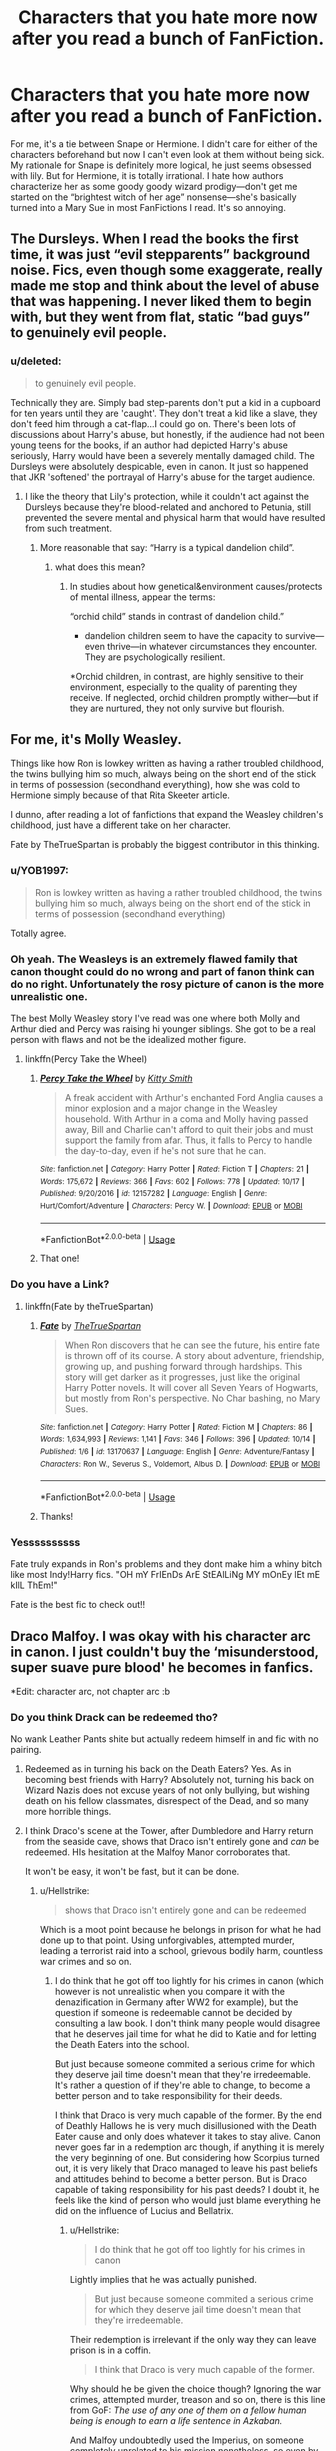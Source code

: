 #+TITLE: Characters that you hate more now after you read a bunch of FanFiction.

* Characters that you hate more now after you read a bunch of FanFiction.
:PROPERTIES:
:Author: Mynameisjonas12
:Score: 123
:DateUnix: 1572746090.0
:DateShort: 2019-Nov-03
:FlairText: Discussion
:END:
For me, it's a tie between Snape or Hermione. I didn't care for either of the characters beforehand but now I can't even look at them without being sick. My rationale for Snape is definitely more logical, he just seems obsessed with lily. But for Hermione, it is totally irrational. I hate how authors characterize her as some goody goody wizard prodigy---don't get me started on the “brightest witch of her age” nonsense---she's basically turned into a Mary Sue in most FanFictions I read. It's so annoying.


** The Dursleys. When I read the books the first time, it was just “evil stepparents” background noise. Fics, even though some exaggerate, really made me stop and think about the level of abuse that was happening. I never liked them to begin with, but they went from flat, static “bad guys” to genuinely evil people.
:PROPERTIES:
:Author: ElphabaTheGood
:Score: 165
:DateUnix: 1572751483.0
:DateShort: 2019-Nov-03
:END:

*** u/deleted:
#+begin_quote
  to genuinely evil people.
#+end_quote

Technically they are. Simply bad step-parents don't put a kid in a cupboard for ten years until they are 'caught'. They don't treat a kid like a slave, they don't feed him through a cat-flap...I could go on. There's been lots of discussions about Harry's abuse, but honestly, if the audience had not been young teens for the books, if an author had depicted Harry's abuse seriously, Harry would have been a severely mentally damaged child. The Dursleys were absolutely despicable, even in canon. It just so happened that JKR 'softened' the portrayal of Harry's abuse for the target audience.
:PROPERTIES:
:Score: 49
:DateUnix: 1572783553.0
:DateShort: 2019-Nov-03
:END:

**** I like the theory that Lily's protection, while it couldn't act against the Dursleys because they're blood-related and anchored to Petunia, still prevented the severe mental and physical harm that would have resulted from such treatment.
:PROPERTIES:
:Author: Uncommonality
:Score: 9
:DateUnix: 1572799778.0
:DateShort: 2019-Nov-03
:END:

***** More reasonable that say: “Harry is a typical dandelion child”.
:PROPERTIES:
:Author: planear-en
:Score: 6
:DateUnix: 1572806140.0
:DateShort: 2019-Nov-03
:END:

****** what does this mean?
:PROPERTIES:
:Author: Uncommonality
:Score: 3
:DateUnix: 1572979393.0
:DateShort: 2019-Nov-05
:END:

******* In studies about how genetical&environment causes/protects of mental illness, appear the terms:

“orchid child” stands in contrast of dandelion child.”

- dandelion children seem to have the capacity to survive---even thrive---in whatever circumstances they encounter. They are psychologically resilient.

*Orchid children, in contrast, are highly sensitive to their environment, especially to the quality of parenting they receive. If neglected, orchid children promptly wither---but if they are nurtured, they not only survive but flourish.
:PROPERTIES:
:Author: planear-en
:Score: 5
:DateUnix: 1572982237.0
:DateShort: 2019-Nov-05
:END:


** For me, it's Molly Weasley.

Things like how Ron is lowkey written as having a rather troubled childhood, the twins bullying him so much, always being on the short end of the stick in terms of possession (secondhand everything), how she was cold to Hermione simply because of that Rita Skeeter article.

I dunno, after reading a lot of fanfictions that expand the Weasley children's childhood, just have a different take on her character.

Fate by TheTrueSpartan is probably the biggest contributor in this thinking.
:PROPERTIES:
:Author: Freenore
:Score: 130
:DateUnix: 1572750874.0
:DateShort: 2019-Nov-03
:END:

*** u/YOB1997:
#+begin_quote
  Ron is lowkey written as having a rather troubled childhood, the twins bullying him so much, always being on the short end of the stick in terms of possession (secondhand everything)
#+end_quote

Totally agree.
:PROPERTIES:
:Author: YOB1997
:Score: 48
:DateUnix: 1572761015.0
:DateShort: 2019-Nov-03
:END:


*** Oh yeah. The Weasleys is an extremely flawed family that canon thought could do no wrong and part of fanon think can do no right. Unfortunately the rosy picture of canon is the more unrealistic one.

The best Molly Weasley story I've read was one where both Molly and Arthur died and Percy was raising hi younger siblings. She got to be a real person with flaws and not be the idealized mother figure.
:PROPERTIES:
:Score: 29
:DateUnix: 1572780963.0
:DateShort: 2019-Nov-03
:END:

**** linkffn(Percy Take the Wheel)
:PROPERTIES:
:Author: IrvingMintumble
:Score: 13
:DateUnix: 1572783546.0
:DateShort: 2019-Nov-03
:END:

***** [[https://www.fanfiction.net/s/12157282/1/][*/Percy Take the Wheel/*]] by [[https://www.fanfiction.net/u/1809362/Kitty-Smith][/Kitty Smith/]]

#+begin_quote
  A freak accident with Arthur's enchanted Ford Anglia causes a minor explosion and a major change in the Weasley household. With Arthur in a coma and Molly having passed away, Bill and Charlie can't afford to quit their jobs and must support the family from afar. Thus, it falls to Percy to handle the day-to-day, even if he's not sure that he can.
#+end_quote

^{/Site/:} ^{fanfiction.net} ^{*|*} ^{/Category/:} ^{Harry} ^{Potter} ^{*|*} ^{/Rated/:} ^{Fiction} ^{T} ^{*|*} ^{/Chapters/:} ^{21} ^{*|*} ^{/Words/:} ^{175,672} ^{*|*} ^{/Reviews/:} ^{366} ^{*|*} ^{/Favs/:} ^{602} ^{*|*} ^{/Follows/:} ^{778} ^{*|*} ^{/Updated/:} ^{10/17} ^{*|*} ^{/Published/:} ^{9/20/2016} ^{*|*} ^{/id/:} ^{12157282} ^{*|*} ^{/Language/:} ^{English} ^{*|*} ^{/Genre/:} ^{Hurt/Comfort/Adventure} ^{*|*} ^{/Characters/:} ^{Percy} ^{W.} ^{*|*} ^{/Download/:} ^{[[http://www.ff2ebook.com/old/ffn-bot/index.php?id=12157282&source=ff&filetype=epub][EPUB]]} ^{or} ^{[[http://www.ff2ebook.com/old/ffn-bot/index.php?id=12157282&source=ff&filetype=mobi][MOBI]]}

--------------

*FanfictionBot*^{2.0.0-beta} | [[https://github.com/tusing/reddit-ffn-bot/wiki/Usage][Usage]]
:PROPERTIES:
:Author: FanfictionBot
:Score: 10
:DateUnix: 1572783578.0
:DateShort: 2019-Nov-03
:END:


***** That one!
:PROPERTIES:
:Score: 4
:DateUnix: 1572786939.0
:DateShort: 2019-Nov-03
:END:


*** Do you have a Link?
:PROPERTIES:
:Author: aRandomLurker1421
:Score: 6
:DateUnix: 1572762856.0
:DateShort: 2019-Nov-03
:END:

**** linkffn(Fate by theTrueSpartan)
:PROPERTIES:
:Author: Freenore
:Score: 8
:DateUnix: 1572766029.0
:DateShort: 2019-Nov-03
:END:

***** [[https://www.fanfiction.net/s/13170637/1/][*/Fate/*]] by [[https://www.fanfiction.net/u/11323222/TheTrueSpartan][/TheTrueSpartan/]]

#+begin_quote
  When Ron discovers that he can see the future, his entire fate is thrown off of its course. A story about adventure, friendship, growing up, and pushing forward through hardships. This story will get darker as it progresses, just like the original Harry Potter novels. It will cover all Seven Years of Hogwarts, but mostly from Ron's perspective. No Char bashing, no Mary Sues.
#+end_quote

^{/Site/:} ^{fanfiction.net} ^{*|*} ^{/Category/:} ^{Harry} ^{Potter} ^{*|*} ^{/Rated/:} ^{Fiction} ^{M} ^{*|*} ^{/Chapters/:} ^{86} ^{*|*} ^{/Words/:} ^{1,634,993} ^{*|*} ^{/Reviews/:} ^{1,141} ^{*|*} ^{/Favs/:} ^{346} ^{*|*} ^{/Follows/:} ^{396} ^{*|*} ^{/Updated/:} ^{10/14} ^{*|*} ^{/Published/:} ^{1/6} ^{*|*} ^{/id/:} ^{13170637} ^{*|*} ^{/Language/:} ^{English} ^{*|*} ^{/Genre/:} ^{Adventure/Fantasy} ^{*|*} ^{/Characters/:} ^{Ron} ^{W.,} ^{Severus} ^{S.,} ^{Voldemort,} ^{Albus} ^{D.} ^{*|*} ^{/Download/:} ^{[[http://www.ff2ebook.com/old/ffn-bot/index.php?id=13170637&source=ff&filetype=epub][EPUB]]} ^{or} ^{[[http://www.ff2ebook.com/old/ffn-bot/index.php?id=13170637&source=ff&filetype=mobi][MOBI]]}

--------------

*FanfictionBot*^{2.0.0-beta} | [[https://github.com/tusing/reddit-ffn-bot/wiki/Usage][Usage]]
:PROPERTIES:
:Author: FanfictionBot
:Score: 8
:DateUnix: 1572766050.0
:DateShort: 2019-Nov-03
:END:


***** Thanks!
:PROPERTIES:
:Author: aRandomLurker1421
:Score: 3
:DateUnix: 1572766082.0
:DateShort: 2019-Nov-03
:END:


*** Yessssssssss

Fate truly expands in Ron's problems and they dont make him a whiny bitch like most Indy!Harry fics. "OH mY FrIEnDs ArE StEAlLiNg MY mOnEy lEt mE kIlL ThEm!"

Fate is the best fic to check out!!
:PROPERTIES:
:Author: LilBaby90210
:Score: 8
:DateUnix: 1572780394.0
:DateShort: 2019-Nov-03
:END:


** Draco Malfoy. I was okay with his character arc in canon. I just couldn't buy the ‘misunderstood, super suave pure blood' he becomes in fanfics.

*Edit: character arc, not chapter arc :b
:PROPERTIES:
:Author: Pakcy
:Score: 78
:DateUnix: 1572750018.0
:DateShort: 2019-Nov-03
:END:

*** Do you think Drack can be redeemed tho?

No wank Leather Pants shite but actually redeem himself in and fic with no pairing.
:PROPERTIES:
:Author: LilBaby90210
:Score: 10
:DateUnix: 1572780488.0
:DateShort: 2019-Nov-03
:END:

**** Redeemed as in turning his back on the Death Eaters? Yes. As in becoming best friends with Harry? Absolutely not, turning his back on Wizard Nazis does not excuse years of not only bullying, but wishing death on his fellow classmates, disrespect of the Dead, and so many more horrible things.
:PROPERTIES:
:Author: geek_of_nature
:Score: 33
:DateUnix: 1572784728.0
:DateShort: 2019-Nov-03
:END:


**** I think Draco's scene at the Tower, after Dumbledore and Harry return from the seaside cave, shows that Draco isn't entirely gone and /can/ be redeemed. HIs hesitation at the Malfoy Manor corroborates that.

It won't be easy, it won't be fast, but it can be done.
:PROPERTIES:
:Author: Ignisami
:Score: 20
:DateUnix: 1572783268.0
:DateShort: 2019-Nov-03
:END:

***** u/Hellstrike:
#+begin_quote
  shows that Draco isn't entirely gone and can be redeemed
#+end_quote

Which is a moot point because he belongs in prison for what he had done up to that point. Using unforgivables, attempted murder, leading a terrorist raid into a school, grievous bodily harm, countless war crimes and so on.
:PROPERTIES:
:Author: Hellstrike
:Score: 19
:DateUnix: 1572787914.0
:DateShort: 2019-Nov-03
:END:

****** I do think that he got off too lightly for his crimes in canon (which however is not unrealistic when you compare it with the denazification in Germany after WW2 for example), but the question if someone is redeemable cannot be decided by consulting a law book. I don't think many people would disagree that he deserves jail time for what he did to Katie and for letting the Death Eaters into the school.

But just because someone commited a serious crime for which they deserve jail time doesn't mean that they're irredeemable. It's rather a question of if they're able to change, to become a better person and to take responsibility for their deeds.

I think that Draco is very much capable of the former. By the end of Deathly Hallows he is very much disillusioned with the Death Eater cause and only does whatever it takes to stay alive. Canon never goes far in a redemption arc though, if anything it is merely the very beginning of one. But considering how Scorpius turned out, it is very likely that Draco managed to leave his past beliefs and attitudes behind to become a better person. But is Draco capable of taking responsibility for his past deeds? I doubt it, he feels like the kind of person who would just blame everything he did on the influence of Lucius and Bellatrix.
:PROPERTIES:
:Score: 16
:DateUnix: 1572793996.0
:DateShort: 2019-Nov-03
:END:

******* u/Hellstrike:
#+begin_quote
  I do think that he got off too lightly for his crimes in canon
#+end_quote

Lightly implies that he was actually punished.

#+begin_quote
  But just because someone commited a serious crime for which they deserve jail time doesn't mean that they're irredeemable.
#+end_quote

Their redemption is irrelevant if the only way they can leave prison is in a coffin.

#+begin_quote
  I think that Draco is very much capable of the former.
#+end_quote

Why should he be given the choice though? Ignoring the war crimes, attempted murder, treason and so on, there is this line from GoF: /The use of any one of them on a fellow human being is enough to earn a life sentence in Azkaban./

And Malfoy undoubtedly used the Imperius, on someone completely unrelated to his mission nonetheless, so even by magical standards he shouldn't get out.
:PROPERTIES:
:Author: Hellstrike
:Score: -1
:DateUnix: 1572798705.0
:DateShort: 2019-Nov-03
:END:

******** If there's anything to take away from canon it is that the justice system in magical Britain is messed up and broken.

Does the Imperius Curse warrant lifelong imprisonment? There is no equivalent to the effects of the curse in the real world, but I would argue it shouldn't. To temporarily strip someone of their free will is certainly a heinous crime and well worth a jail sentence. But is it worse than permantly maiming someone? Is it worse than rape?

If you say that someone is irredeemable because they have commited a crime that warrants a life sentence, then you have it backwards. It's the other way round, someone is sentenced to a life sentence because the society they're living in considers their crime irredeemable.

Now, if you think that Draco's crimes are irredeemable and therefore he deserves life in prison, then we'll have to agree to disagree. Then you simply have a more rigid and strict sense of morality than I have and that's ok.
:PROPERTIES:
:Score: 12
:DateUnix: 1572805782.0
:DateShort: 2019-Nov-03
:END:

********* u/Hellstrike:
#+begin_quote
  To temporarily strip someone of their free will is certainly a heinous crime and well worth a jail sentence
#+end_quote

You have to consider what he did with that curse. He forced Katie, a civilian, to carry out what is basically a suicide attack. Now I am not sure about you, but forcing civilians to kill themselves for your war crimes has to be one of the worst things you can do in a (civil) war.
:PROPERTIES:
:Author: Hellstrike
:Score: 7
:DateUnix: 1572807175.0
:DateShort: 2019-Nov-03
:END:


******** If you think there were tribunals, the Nuremberg trials show that Draco Malfoy getting off is probably an accurate result. Following orders wasn't an affirmative defense, but it was a mitigation to the sentencing, and the fact his family was threatened? Probably icing on the cake. I mean it's not [[https://en.wikipedia.org/wiki/Unit_731][like the US ignored war crimes to their own benefit before.]]

Lucius Malfoy getting off is just messed up though.
:PROPERTIES:
:Score: 5
:DateUnix: 1572810580.0
:DateShort: 2019-Nov-03
:END:


***** Because of that hesitation I hate the character even more. If he just pulled the trigger or showed some conviction for something but my goodness. He's such a spoiled little shit.

Love to hate 'm. He's like an even shittier version of Joffrey from game of thrones.
:PROPERTIES:
:Author: WoomyWobble
:Score: 5
:DateUnix: 1572788411.0
:DateShort: 2019-Nov-03
:END:


**** u/Hellstrike:
#+begin_quote
  Do you think Drack can be redeemed tho?
#+end_quote

Before his attack on Katie yes, afterwards, he belongs behind bars for life.

Think about what he did there. He mind-controlled a civilian to make another civilian walk into a school with what's basically a bomb vest to kill someone. He nearly killed Katie there. And he did so without openly distinguishing himself as a combatant but continued to hide his plots under the cover of being a student. That's a long list of war crimes, just from that one attack.

He could have made an attempt on Dumbledore directly, but he chose to attack civilians and force them into his plots.
:PROPERTIES:
:Author: Hellstrike
:Score: 16
:DateUnix: 1572787818.0
:DateShort: 2019-Nov-03
:END:


**** Um, no? Even removing the death eaters from the equation, he was a racist bigot, relied on daddy's money to pull his ass out of the fire, was spoiled beyond belief, bullied literally everyone, led the inquisitorial squad, spoke ill of the dead (I.E. Lily and James Potter), picked fights, got away with everything, and that's just off the top of my head. And including the death eaters, He joined a terrorist organization, attempted murder three times, let a bunch of death eaters into Hogwarts, almost killed two people simply by collateral damage, etc.
:PROPERTIES:
:Author: GreenGuardianssbu
:Score: 4
:DateUnix: 1572824422.0
:DateShort: 2019-Nov-04
:END:

***** And far as I know he never actually apologized for any of it.
:PROPERTIES:
:Author: GreenGuardianssbu
:Score: 2
:DateUnix: 1572824458.0
:DateShort: 2019-Nov-04
:END:


** Neville. He's basically always the author's tool to write Ron, but better. And he always gets the same arcs in fanfics. The training montage, the new wand, "growing up" and so on.
:PROPERTIES:
:Author: Hellstrike
:Score: 13
:DateUnix: 1572788726.0
:DateShort: 2019-Nov-03
:END:

*** What I wouldn't give for an elevated Neville without all that excess.
:PROPERTIES:
:Author: LothartheDestroyer
:Score: 2
:DateUnix: 1572793224.0
:DateShort: 2019-Nov-03
:END:

**** Canon does pretty much that...
:PROPERTIES:
:Author: reLincolnX
:Score: 5
:DateUnix: 1572825587.0
:DateShort: 2019-Nov-04
:END:


*** You can't have so many different arcs with Neville if you want to be Canon compliant. Harry Potter is a "coming of age" type of story so basically 90% of this fandom is about growing-up in a way.

Neville is a wimp in Canon at the beginning, then he trains and he is not a wimp anymore. I think that many people find it a little baffling that the other guy of the Prophecy is such a failure.
:PROPERTIES:
:Author: reLincolnX
:Score: 2
:DateUnix: 1572823545.0
:DateShort: 2019-Nov-04
:END:

**** Neville is a product of his environment. His parents were tortured to death in front of him, He's never good enough for his grandmother or anyone else, his uncle threw him out of a FUCKING window when he was eight, he's constantly bullied, walked all over, taken for granted, and he can't find a way to prove everyone wrong about him being a loser. His only real friend in canon pre fifth year is Hermione, and we dont see the two interact at all.
:PROPERTIES:
:Author: GreenGuardianssbu
:Score: 6
:DateUnix: 1572825241.0
:DateShort: 2019-Nov-04
:END:

***** I totally agree with you
:PROPERTIES:
:Author: reLincolnX
:Score: 2
:DateUnix: 1572826236.0
:DateShort: 2019-Nov-04
:END:


*** Give him red hair too just for the heck of it.
:PROPERTIES:
:Score: 1
:DateUnix: 1572811334.0
:DateShort: 2019-Nov-03
:END:


** Molly and Arthur. I don't hate them, but I don't like them as I used to either.
:PROPERTIES:
:Author: Percy_Jackson_AOG
:Score: 13
:DateUnix: 1572771685.0
:DateShort: 2019-Nov-03
:END:


** Molly Weasley! The fanfic would has taken a very 1-sided controlling view from the books and expanded on it so much. Hermione has no great fanfics really. Not where she is strong on her own. I still love canon Hermione! And finally, probably very unpopular, Sirius Black. There was huge hole (in my opinion) about his recovery from Azkaban, or lack of. I guess I never understood Harry's attachment. Granted it has been forever since I've read the real books.
:PROPERTIES:
:Author: Jynifer
:Score: 36
:DateUnix: 1572755137.0
:DateShort: 2019-Nov-03
:END:

*** u/Ash_Lestrange:
#+begin_quote
  I never understood Harry's attachment
#+end_quote

Godfather, best friend of his father, and he had no one else. Damn shame what JKR did to Sirius for the sake of keeping the Weasleys together. Ugh.
:PROPERTIES:
:Author: Ash_Lestrange
:Score: 63
:DateUnix: 1572759127.0
:DateShort: 2019-Nov-03
:END:

**** It's probably more the fact that he met Sirius once, and had known he wasn't a murderer for about 30 minutes, before deciding he wanted to live with him.
:PROPERTIES:
:Author: machjacob51141
:Score: 19
:DateUnix: 1572771757.0
:DateShort: 2019-Nov-03
:END:

***** I mean, that's mostly an indictment on the Dursleys (and, to a lesser extent, Dumbledore and Arabella Figg).
:PROPERTIES:
:Author: aldonius
:Score: 32
:DateUnix: 1572772916.0
:DateShort: 2019-Nov-03
:END:


***** He'd spent twelve years being neglected and emotionally abused by his aunt and uncle and assaulted by his cousin.
:PROPERTIES:
:Author: Ash_Lestrange
:Score: 28
:DateUnix: 1572772839.0
:DateShort: 2019-Nov-03
:END:

****** I am aware of that, but it still seems like an unnaturally quick decision. He'd (relatively) recently broken out of a place filled with monsters that devoid you of happiness and drive you insane, so it would still make sense for Harry to treat him with caution.
:PROPERTIES:
:Author: machjacob51141
:Score: 3
:DateUnix: 1572783170.0
:DateShort: 2019-Nov-03
:END:

******* Harry is a thirteen-year-old child being offered a way out of his abusive home life. Obviously YMMV, but I don't think it's unbelievable for him to jump at the chance.
:PROPERTIES:
:Author: DeliSoupItExplodes
:Score: 16
:DateUnix: 1572791038.0
:DateShort: 2019-Nov-03
:END:


*** u/FishOfTheStars:
#+begin_quote
  Hermione has no great fanfics really. Not where she is strong on her own.
#+end_quote

I know this has probably been recommended thousands of times on this Subreddit, but the Arithmancer by White Squirrel (and even more the sequel, Lady Archimedes) is very nicely Hermione centric without making her a Mary Sue. Their second biggest fanfic, The Accidental Animagus has Hermione and Harry on practically equal ground (and the plot moves along a bit quicker, but it's also not finished yet!).

linkffn(The Arithmancer by White Squirrel)

linkffn(The Accidental Animagus by White Squirrel)
:PROPERTIES:
:Author: FishOfTheStars
:Score: 6
:DateUnix: 1572770800.0
:DateShort: 2019-Nov-03
:END:

**** I don't know about the Arithmancer because I don't do Hermione centric, but I read/skimmed through the Accidental Animagus a few years ago until the second year I believe. That's a good 50+ chapters lol.

If memory serves correct that was full of self-righteous muggles, muggle wank, and characters holding the idiot ball for the sake of rehashing canon. There's also a Hermione who was good at flying, learning to become an Animagus and a parselmouth lmfao, and could beat Harry and other kids at dueling all the while keeping up with her studies. Harry was just a cat boy who read a little more, but still managed to be an inferior duelist to almost everyone.
:PROPERTIES:
:Author: Ash_Lestrange
:Score: 24
:DateUnix: 1572773412.0
:DateShort: 2019-Nov-03
:END:

***** Accidental Animagus is prime hermione wanking. It's why I stopped reading it is because she and harry did everything together and she was better at literally everything they did.
:PROPERTIES:
:Author: TralosKensei
:Score: 20
:DateUnix: 1572779353.0
:DateShort: 2019-Nov-03
:END:


***** I like that Hermione is smart in canon, but struggles under high pressure situations.

A good way to judge a Hermione-Centric fic is to substitute Harry for her. If you think he's Indy! Harry, stop reading.
:PROPERTIES:
:Score: 2
:DateUnix: 1572810745.0
:DateShort: 2019-Nov-03
:END:


***** u/how_to_choose_a_name:
#+begin_quote
  full of self-righteous muggles, muggle wank
#+end_quote

IIRC the only thing that the muggles in that fic are perhaps self-righteous about and where one could call it muggle wank was when it came to the Wizarding World's politics and judiciary. And let's be honest, the Wizarding World is objectively Bad in that regard. This is not "guns are way better than wands" or "haha wizards don't know any tactics" or anything like that, it's more like "So you don't have separation of powers, your ceremonial head of government is also the leader of your equivalent of the UN and for some reason headmaster of your only school and your trials basically boil down to a vote between the representatives of the established families if you even have a trial at all before stuffing the accused into a prison full of soul-sucking monsters. And you want us to send our daughter to live in that world? Are you nuts?". And I think that's a perfectly reasonable reaction for someone who is used to a modern democracy and all it entails.

#+begin_quote
  characters holding the idiot ball for the sake of rehashing canon
#+end_quote

I didn't really have that feeling at all. In fact everyone seemed quite a bit more competent than in canon. But there is a point of divergence from canon and everything before that is obviously the same, including people being idiots just like in canon.

#+begin_quote
  There's also a Hermione who was good at flying, learning to become an Animagus and a parselmouth lmfao, and could beat Harry and other kids at dueling all the while keeping up with her studies.
#+end_quote

It's kinda expected that characters turn out differently if they have a completely different childhood, don't you think? And if your sibling/best friend could turn into an animal and talk to snakes, wouldn't you try to learn it from them?
:PROPERTIES:
:Author: how_to_choose_a_name
:Score: 2
:DateUnix: 1572782083.0
:DateShort: 2019-Nov-03
:END:

****** u/Ash_Lestrange:
#+begin_quote
  It's kinda expected that characters turn out differently if they have a completely different childhood, don't you think?
#+end_quote

Yes, which is why it's an issue that Harry isn't all that different while Hermione has a steady power creep. If JKR says he's better than her at defense after having a competent teacher logic dictates he's better than her at it before then if he's actually taking time to study.

And if Harry finds himself at the Grangers when he's 5/6, he's faced 4/5 years of abuse with not a muggle saying a word. They have their own porch to sweep.
:PROPERTIES:
:Author: Ash_Lestrange
:Score: 13
:DateUnix: 1572782963.0
:DateShort: 2019-Nov-03
:END:

******* u/how_to_choose_a_name:
#+begin_quote
  Yes, which is why it's an issue that Harry isn't all that different while Hermione has a steady power creep. If JKR says he's better than her at defense after having a competent teacher logic dictates he's better than her at it before then if he's actually taking time to study.
#+end_quote

Fair point.

#+begin_quote
  And if Harry finds himself at the Grangers when he's 5/6, he's faced 4/5 years of abuse with not a muggle saying a word. They have their own porch to sweep.
#+end_quote

The muggle world not being perfect in regards to child abuse is not an excuse for the wizarding world's political system. And if we are talking about child abuse, the Wizarding World is /hardly/ any better in that regard. Apparently /nobody/ thought it problematic that Neville's uncle threw him out of a window, which he only survived because he was a wizard, of which said uncle was not convinced at that point.
:PROPERTIES:
:Author: how_to_choose_a_name
:Score: 3
:DateUnix: 1572787122.0
:DateShort: 2019-Nov-03
:END:


**** [[https://www.fanfiction.net/s/10070079/1/][*/The Arithmancer/*]] by [[https://www.fanfiction.net/u/5339762/White-Squirrel][/White Squirrel/]]

#+begin_quote
  Hermione grows up as a maths whiz instead of a bookworm and tests into Arithmancy in her first year. With the help of her friends and Professor Vector, she puts her superhuman spellcrafting skills to good use in the fight against Voldemort. Years 1-4. Sequel posted.
#+end_quote

^{/Site/:} ^{fanfiction.net} ^{*|*} ^{/Category/:} ^{Harry} ^{Potter} ^{*|*} ^{/Rated/:} ^{Fiction} ^{T} ^{*|*} ^{/Chapters/:} ^{84} ^{*|*} ^{/Words/:} ^{529,133} ^{*|*} ^{/Reviews/:} ^{4,570} ^{*|*} ^{/Favs/:} ^{5,563} ^{*|*} ^{/Follows/:} ^{3,865} ^{*|*} ^{/Updated/:} ^{8/22/2015} ^{*|*} ^{/Published/:} ^{1/31/2014} ^{*|*} ^{/Status/:} ^{Complete} ^{*|*} ^{/id/:} ^{10070079} ^{*|*} ^{/Language/:} ^{English} ^{*|*} ^{/Characters/:} ^{Harry} ^{P.,} ^{Ron} ^{W.,} ^{Hermione} ^{G.,} ^{S.} ^{Vector} ^{*|*} ^{/Download/:} ^{[[http://www.ff2ebook.com/old/ffn-bot/index.php?id=10070079&source=ff&filetype=epub][EPUB]]} ^{or} ^{[[http://www.ff2ebook.com/old/ffn-bot/index.php?id=10070079&source=ff&filetype=mobi][MOBI]]}

--------------

[[https://www.fanfiction.net/s/9863146/1/][*/The Accidental Animagus/*]] by [[https://www.fanfiction.net/u/5339762/White-Squirrel][/White Squirrel/]]

#+begin_quote
  Harry escapes the Dursleys with a unique bout of accidental magic and eventually winds up at the Grangers' house. Now, he has what he always wanted: a loving family, and he'll need their help to take on the magical world and vanquish the dark lord who has pursued him from birth. Years 1-4. Sequel posted.
#+end_quote

^{/Site/:} ^{fanfiction.net} ^{*|*} ^{/Category/:} ^{Harry} ^{Potter} ^{*|*} ^{/Rated/:} ^{Fiction} ^{T} ^{*|*} ^{/Chapters/:} ^{112} ^{*|*} ^{/Words/:} ^{697,191} ^{*|*} ^{/Reviews/:} ^{4,853} ^{*|*} ^{/Favs/:} ^{7,849} ^{*|*} ^{/Follows/:} ^{6,997} ^{*|*} ^{/Updated/:} ^{7/30/2016} ^{*|*} ^{/Published/:} ^{11/20/2013} ^{*|*} ^{/Status/:} ^{Complete} ^{*|*} ^{/id/:} ^{9863146} ^{*|*} ^{/Language/:} ^{English} ^{*|*} ^{/Characters/:} ^{Harry} ^{P.,} ^{Hermione} ^{G.} ^{*|*} ^{/Download/:} ^{[[http://www.ff2ebook.com/old/ffn-bot/index.php?id=9863146&source=ff&filetype=epub][EPUB]]} ^{or} ^{[[http://www.ff2ebook.com/old/ffn-bot/index.php?id=9863146&source=ff&filetype=mobi][MOBI]]}

--------------

*FanfictionBot*^{2.0.0-beta} | [[https://github.com/tusing/reddit-ffn-bot/wiki/Usage][Usage]]
:PROPERTIES:
:Author: FanfictionBot
:Score: 2
:DateUnix: 1572770825.0
:DateShort: 2019-Nov-03
:END:


** You should definitely avoid Starfox5's stories. They make Hermione into a next level Mary Sue every single time.
:PROPERTIES:
:Author: Crocodile_clubber
:Score: 66
:DateUnix: 1572759571.0
:DateShort: 2019-Nov-03
:END:

*** I really like their ideas. Both "Democracy" and "Divided and Entwined" are great stories with some major flaws. The biggest flaw being the characters.
:PROPERTIES:
:Score: 16
:DateUnix: 1572780698.0
:DateShort: 2019-Nov-03
:END:

**** Starfox' stories are usually good fun to read, but they never feel like Harry Potter. Someone on this sub once described them as "an action movie starring Angelina Jolie" and that's the best way to sum it up.
:PROPERTIES:
:Score: 16
:DateUnix: 1572794288.0
:DateShort: 2019-Nov-03
:END:

***** ... Yeah that sounds about right.
:PROPERTIES:
:Score: 2
:DateUnix: 1572813737.0
:DateShort: 2019-Nov-04
:END:


*** They do a good Ron and Harry though, so for that, I'll forgive them every time.
:PROPERTIES:
:Author: YOB1997
:Score: 24
:DateUnix: 1572761107.0
:DateShort: 2019-Nov-03
:END:

**** Harry just feels a bit flat in Starfox fics
:PROPERTIES:
:Author: machjacob51141
:Score: 19
:DateUnix: 1572771438.0
:DateShort: 2019-Nov-03
:END:


*** Hates for certain characters in this fandom are often based on ridiculous double standards:

- It's totally ok to powerwank Harry who beats Voldemort in a straight fight at age 15, who navigates Wizengamot politics at age 14, who collects his harem at age 13, and who inherits gazillions of Galleons at age 12. But if Hermione shows a little more competence than in canon, she's a bloody MARY SUE!!!
- It's really fun to see Hermione physically assaulting Ron with birds and fists. But if Ron complains a little bit too much, he is an ABUSER!!!
- The Hogwarts resident Hitler Youth espouses magical Nazi ideology and actually carries out terrorist activities at the school, but doesn't have the courage to torture and murder his victims personally. "Oh, he must have a heart of gold. He's just misunderstood. Hermione should totally marry this guy!" Their best friend routinely risks his life and stands by them even in direst situations, but has gotten into arguments a few times. "What a traitor! This guy is a filthy devil incarnate!!!"
- This girl has only appeared once, and only because her last name is the next to Granger alphabetically. "But of course, Ice Queen of Slytherin must be the epitome of beauty and Slytherin cunning, the perfect mate for Harry!" Several other girls are depicted as physically very attractive, stand out in certain subjects, but are somewhat emotional as teenage girls should be. They also risked their lives for Harry's cause and fought against overwhelming enemy odds. "Meh, who are those annoying whiny bints???"

Lol.

--------------

Surely Hermione is more competent in Starfox5's stories, but so are Harry, Ron, Dumbledore, and Voldemort. Especially his Voldemort would have squashed canon good guys like bugs, and canon Horcrux Hunt would have certainly failed in half of his fics.

The biggest change in Starfox5's fics is not Hermione, but Dumbledore. If you guys are interested in a really competent manipulative Dumbledore, check out [[https://www.fanfiction.net/s/11773877/1/][The Dark Lord Never Died]], linkffn(11773877).
:PROPERTIES:
:Author: InquisitorCOC
:Score: 0
:DateUnix: 1572793285.0
:DateShort: 2019-Nov-03
:END:

**** They're two sides of the same coin. Sinyk gets a lot of hate for that reason.

A little litmus test is to substitute Harry for Hermione and vice versa in a fic.
:PROPERTIES:
:Score: 5
:DateUnix: 1572814233.0
:DateShort: 2019-Nov-04
:END:


**** [[https://www.fanfiction.net/s/11773877/1/][*/The Dark Lord Never Died/*]] by [[https://www.fanfiction.net/u/2548648/Starfox5][/Starfox5/]]

#+begin_quote
  Voldemort was defeated on Halloween 1981, but Lucius Malfoy faked his survival to take over Britain in his name. Almost 20 years later, the Dark Lord returns to a very different Britain - but Malfoy won't give up his power. And Dumbledore sees an opportunity to deal with both. Caught up in all of this are two young people on different sides.
#+end_quote

^{/Site/:} ^{fanfiction.net} ^{*|*} ^{/Category/:} ^{Harry} ^{Potter} ^{*|*} ^{/Rated/:} ^{Fiction} ^{M} ^{*|*} ^{/Chapters/:} ^{25} ^{*|*} ^{/Words/:} ^{179,592} ^{*|*} ^{/Reviews/:} ^{310} ^{*|*} ^{/Favs/:} ^{439} ^{*|*} ^{/Follows/:} ^{325} ^{*|*} ^{/Updated/:} ^{7/23/2016} ^{*|*} ^{/Published/:} ^{2/6/2016} ^{*|*} ^{/Status/:} ^{Complete} ^{*|*} ^{/id/:} ^{11773877} ^{*|*} ^{/Language/:} ^{English} ^{*|*} ^{/Genre/:} ^{Drama/Adventure} ^{*|*} ^{/Characters/:} ^{<Ron} ^{W.,} ^{Hermione} ^{G.>} ^{Lucius} ^{M.,} ^{Albus} ^{D.} ^{*|*} ^{/Download/:} ^{[[http://www.ff2ebook.com/old/ffn-bot/index.php?id=11773877&source=ff&filetype=epub][EPUB]]} ^{or} ^{[[http://www.ff2ebook.com/old/ffn-bot/index.php?id=11773877&source=ff&filetype=mobi][MOBI]]}

--------------

*FanfictionBot*^{2.0.0-beta} | [[https://github.com/tusing/reddit-ffn-bot/wiki/Usage][Usage]]
:PROPERTIES:
:Author: FanfictionBot
:Score: 2
:DateUnix: 1572793296.0
:DateShort: 2019-Nov-03
:END:


** I hate dumbledore
:PROPERTIES:
:Author: carxxxxx
:Score: 69
:DateUnix: 1572753633.0
:DateShort: 2019-Nov-03
:END:

*** With a passion I thought was reserved for Holocaust deniers and Snape.
:PROPERTIES:
:Score: 19
:DateUnix: 1572780730.0
:DateShort: 2019-Nov-03
:END:

**** Yes
:PROPERTIES:
:Author: carxxxxx
:Score: 4
:DateUnix: 1572784029.0
:DateShort: 2019-Nov-03
:END:


** all of them
:PROPERTIES:
:Author: Lord_Anarchy
:Score: 11
:DateUnix: 1572760862.0
:DateShort: 2019-Nov-03
:END:


** Definitely Snape. He was one of my favorites in the books-- brave, funny, brilliant, bitter, and so very deeply flawed. In Snape-centric fan fiction, he's often a woobie victim of the Marauders (who themselves have no redeeming qualities, because any person capable of goodness would of course worship Sev).

I make exceptions for something like the Meaning of Flowers series where Snape takes responsibility for his terrible decisions and seeks redemption while still being himself: hard-edged, snarky, and dangerous. But those are few and far between.
:PROPERTIES:
:Score: 9
:DateUnix: 1572789818.0
:DateShort: 2019-Nov-03
:END:

*** have you read the calista Snape series? it's basically about Snape and Bellatrix having a daughter and what it would be like if he raised her by himself. Super well written, about 1M words in length, and Snape I think stays mostly true to character. He's a bit softer with his daughter, but just as much of a vindictive ass with everyone else. Great read imo.
:PROPERTIES:
:Author: josephsong
:Score: 2
:DateUnix: 1572810322.0
:DateShort: 2019-Nov-03
:END:


** I guess I am the exception here but there aren't any characters that I started hating after reading their fanon versions. The only thing reading those types of fics does for me is make me hate the author for portraying a character unfairly rather than dislike the character. It also makes me appreciate JK Rowlings more nuanced characterization of them. I find fanon overly abusive Dursleys, manipulative Dumbledore, evil Snape, death eater Ron and love potion Molly/Ginny to be ridiculous and fics portraying them like that are not worth reading or taking seriously.

Although if I had to pick one I am more critical of Dumbledore now that I have read fics overanalyzing his every action and inaction. Harry Potter books did start as children's stories and were never written to be super realistic so I can forgive a lot of inconsistencies in his behavior.

There are a couple of characters for whom I have much better appreciation for after reading fanfiction though. I really didn't care for Tom Riddle or Ginny but after reading fics that expand their character I have started to really like them in certain instances.
:PROPERTIES:
:Author: dehue
:Score: 31
:DateUnix: 1572760412.0
:DateShort: 2019-Nov-03
:END:

*** Agree totally. Also agree with slightly more problematic attitude towards Dumbledore (NO BASHING! He is a good guy, just lost in his power ... Do not touch it, Frodo! and Lord Acton). I cannot say I lost my appreciation of Snape, because I have never appreciated him, but discussions here finally explained to me that there is also book!Snape and film!Snape (first one just plain horrible, other one suave conflicted persona) and that film!Snape heavily influenced JKR in writing her books from OoP onwards. Yes, even JKR fallen for Alan Rickman.
:PROPERTIES:
:Author: ceplma
:Score: 19
:DateUnix: 1572761185.0
:DateShort: 2019-Nov-03
:END:


*** Exactly. Good fanfiction should make you understand and appreciate characters more, not less.
:PROPERTIES:
:Author: Mikill1995
:Score: 4
:DateUnix: 1572763992.0
:DateShort: 2019-Nov-03
:END:


** Luna, I didn't care much for her in canon, but the way fanfics idolize her made me dislike her quite a bit more.

Bur while I do strongly dislike fanon Hermione, I do still appreciate Canon Hermione.
:PROPERTIES:
:Author: aAlouda
:Score: 55
:DateUnix: 1572748805.0
:DateShort: 2019-Nov-03
:END:

*** u/deleted:
#+begin_quote
  Luna
#+end_quote

Do you mean the all-seeing seer who can see through any illusions and camouflage just by barely glancing at them? Whose made-up creatures are actually a hereditary family-gift that give her a superior understanding of the world? That Luna?
:PROPERTIES:
:Score: 28
:DateUnix: 1572783832.0
:DateShort: 2019-Nov-03
:END:


*** I think she was fine in most of canon. Basically a slightly strange background character. Fanon Luna is worse than Fanon Draco.
:PROPERTIES:
:Score: 13
:DateUnix: 1572781153.0
:DateShort: 2019-Nov-03
:END:

**** Honestly I like the prince of slytherin take on Luna or maybe a lovecraftian spin on her imaginary creatures would be quite cool to see
:PROPERTIES:
:Author: Spider_j4Y
:Score: 5
:DateUnix: 1572796641.0
:DateShort: 2019-Nov-03
:END:


** Luna

i never really cared about her or saw the hype about her in canon but i was okay, but fanon? nope. they've turned the quirky girl with little to no friends and a slightly abnormal background to an all seeing seer who can read peoples minds just by looking at their expressions and whose made up animals are part of a hereditary talent that makes her one of the strongest and lord do i hate it.
:PROPERTIES:
:Author: Rozzol
:Score: 8
:DateUnix: 1572787535.0
:DateShort: 2019-Nov-03
:END:


** While fanfics has altered my opinions on characters, various ships, various events, etc, there isn't any character that comes to mind that I truly /despise/, except maybe Umbridge, but this is no different from after I read canon.

Even while my opinions are sometimes not aligned with the typical majority (especially with regards to ship preferences), I'm frankly tired over the endless bashing that is omnipresent, no matter the character. Ron does not have Death Eater tendencies. Hermione is not utterly close-minded (she has her "holier than thou" moments, but fanfics go overboard). Dumbledore wasn't maliciously manipulative. James wasn't abusive. Severus was no rapist. Sirius did not have murder tendencies at sixteen. Ginny does not have an unhealthy interest in love potions. And so on...
:PROPERTIES:
:Author: Fredrik1994
:Score: 7
:DateUnix: 1572988684.0
:DateShort: 2019-Nov-06
:END:

*** Truth!
:PROPERTIES:
:Author: DeDe_at_it_again
:Score: 1
:DateUnix: 1573048197.0
:DateShort: 2019-Nov-06
:END:


** Hermione, although the movies started my Hermione hate. They took away Ron's best lines to give them to Hermione, and the Mary sue train began there. Book 5 Hermione is one of my favourite characters in the whole series, where she was willing to get a teacher killed in order to save her friends. I also hate Book 6 Hermione, where she's pretty much a simpering fangirl that loses all of her redeeming qualities. (Pines over Ron, Confunds McLaggen, isn't even slightly willing to listen to Harry about Malfoy clearly being a fucking death eater, whines about an annotated Textbook)

Then there's Fanon Hermione where if she was any more of a Mary Sue, she'd shoot Friendship Powered Anti-Voldemort beams from her breasts... I immediately ignore fics if it says H/HR for that sole reason. (And it's a shame too, H/HR is never Harry x Helena Ravenclaw though)
:PROPERTIES:
:Author: LittenInAScarf
:Score: 25
:DateUnix: 1572772046.0
:DateShort: 2019-Nov-03
:END:

*** Hermione falling for Ron was the least believable thing in the entire series for me.
:PROPERTIES:
:Author: randomkloud
:Score: 17
:DateUnix: 1572785099.0
:DateShort: 2019-Nov-03
:END:

**** Insert snarky comment about the fact the series is about a hidden magic society here
:PROPERTIES:
:Author: Bleepbloopbotz2
:Score: 6
:DateUnix: 1572786096.0
:DateShort: 2019-Nov-03
:END:

***** My SOD can only stretch so far haha
:PROPERTIES:
:Author: randomkloud
:Score: 8
:DateUnix: 1572786309.0
:DateShort: 2019-Nov-03
:END:


**** [[/r/antiromioneshippers][r/antiromioneshippers]]
:PROPERTIES:
:Author: Englishhedgehog13
:Score: 2
:DateUnix: 1572804130.0
:DateShort: 2019-Nov-03
:END:


**** I would have thought ron being such a complete and total dick to her in books 3, 6, and 7 would be a turn off, if the near constant arguments described weren't. Add in Ron's inferiority complex and Hermione's anal retentiveness and theres a bomb waiting to go off.
:PROPERTIES:
:Author: GreenGuardianssbu
:Score: 2
:DateUnix: 1572830561.0
:DateShort: 2019-Nov-04
:END:


*** Harry x Helena when??? We need this people
:PROPERTIES:
:Score: 1
:DateUnix: 1572796681.0
:DateShort: 2019-Nov-03
:END:


** [deleted]
:PROPERTIES:
:Score: 11
:DateUnix: 1572773644.0
:DateShort: 2019-Nov-03
:END:

*** u/Hellstrike:
#+begin_quote
  Katie Bell
#+end_quote

Wait, there are actually enough fics with her in an important role to be butchered?
:PROPERTIES:
:Author: Hellstrike
:Score: 13
:DateUnix: 1572788479.0
:DateShort: 2019-Nov-03
:END:

**** Tom the barman is probably the only less used character. That and Willy Widdershins.
:PROPERTIES:
:Score: 3
:DateUnix: 1572811170.0
:DateShort: 2019-Nov-03
:END:


** Fanfiction usually makes me like characters more. They manage to show 3 dimensional characters and it makes me understand them better. Terrible portrayals in fanfiction should not influence your view on canon characters. You should still be able to know that they all had their motives and that...

... Snape is not just evil and obsessed with Lily.

... Dumbledore is not just manipulative and evil.

... Ron is not stupid.

... Hermione is not perfect.

... Harry is not super powerful.

... the Dursleys are not great but they also don't regularly beat Harry almost dead or rape him or whatever else these stories come up with.
:PROPERTIES:
:Author: Mikill1995
:Score: 17
:DateUnix: 1572763863.0
:DateShort: 2019-Nov-03
:END:

*** u/GreenGuardianssbu:
#+begin_quote
  ... the Dursleys are not great but they also don't regularly beat Harry almost dead or rape him or whatever else these stories come up with.
#+end_quote

Are you sure about that? The Dursleys are pretty abusive...
:PROPERTIES:
:Author: GreenGuardianssbu
:Score: 2
:DateUnix: 1572832349.0
:DateShort: 2019-Nov-04
:END:

**** Yes
:PROPERTIES:
:Author: Mikill1995
:Score: 4
:DateUnix: 1572843662.0
:DateShort: 2019-Nov-04
:END:


** I agree, for me snape is a neutral character, but I despise Hermione.
:PROPERTIES:
:Author: JustOnePixel
:Score: 16
:DateUnix: 1572748008.0
:DateShort: 2019-Nov-03
:END:

*** That's the spirit. Some Hermione fans seem to take offense for whatever reason, however. It seems that, for an alleged open discussion, you aren't allowed to state your opinion on the bookworm.

The way a lot of fanfics portray her is infuriating. Her SPEW and overbearing attitude with "I'm right and you're wrong because I refuse to adapt to your culture because I'm right that your culture is bad and you all need to change. Oh and if you're doing better than me in class I'll give you the stink eye for eternity because I have to be the very best." Oh and let's mention:"You've got all these books in your family library, all that knowledge, and you're not sharing it with the world?!" probably the most infuriating thing, really, when she's portraited as an avid commie.
:PROPERTIES:
:Author: LabMem009b
:Score: 9
:DateUnix: 1572769320.0
:DateShort: 2019-Nov-03
:END:

**** Yes, but what is wizard culture? There doesn't seem to be one canonically. All the stuff about why do we celebrate Halloween and not Samhain is all fanon. There aren't enough wizards to have a separate culture all they have is quidditch, Celestina Warbeck, the Weird Sisters and house elves. Ok, she could have tried harder to understand house elves but she was 15, for Pete's sake.
:PROPERTIES:
:Author: Lumpyproletarian
:Score: 13
:DateUnix: 1572776711.0
:DateShort: 2019-Nov-03
:END:

***** Ask the fanfic writers. This is, about fanfics. So it can differ from story to story.
:PROPERTIES:
:Author: LabMem009b
:Score: 2
:DateUnix: 1572776809.0
:DateShort: 2019-Nov-03
:END:

****** I know which is why I'm asking, "What is wizard culture?" As far as I can see, it's mostly just pure-blood wank from people who think there's something actually noble about the nobility.
:PROPERTIES:
:Author: Lumpyproletarian
:Score: 3
:DateUnix: 1572780303.0
:DateShort: 2019-Nov-03
:END:

******* It has good roots when it comes to some plot armor of "family magicks" or whatever. But yeah, it's mostly the rich throwing bones around. Replace them with muggleborn rich tycoons and it'll be the same story, just with different political voices.
:PROPERTIES:
:Author: LabMem009b
:Score: 3
:DateUnix: 1572781018.0
:DateShort: 2019-Nov-03
:END:


***** And that is one of my problems with canon. There should be more focus on wizarding culture. And I get that it's from Harry's perspective, and I have no problem with it in the first three books that are children's books. But when Rowling started having higher thoughts about her own writing, and talking about how complex they were? At that point she should have actually started developing the world.
:PROPERTIES:
:Score: 4
:DateUnix: 1572781475.0
:DateShort: 2019-Nov-03
:END:


**** Don't forget the fact she really isn't all that impressive under pressure, to me she always felt like a hypocrite and coward, continually near bullying Ron at times,
:PROPERTIES:
:Author: JustOnePixel
:Score: 3
:DateUnix: 1572796598.0
:DateShort: 2019-Nov-03
:END:


**** u/GreenGuardianssbu:
#+begin_quote
  "You've got all these books in your family library, all that knowledge, and you're not sharing it with the world?!"
#+end_quote

When did that happen?
:PROPERTIES:
:Author: GreenGuardianssbu
:Score: 2
:DateUnix: 1572832202.0
:DateShort: 2019-Nov-04
:END:


** my characters I hate more

​

Lupin. - just how he never reached out, best friend of his father's, never checks on a kid after his parent dies. and the way he reacted to his wife's pregnancy and the whole overuse of his curse.

.Tonks (not a favorite one I am sure to here). I still LOVE the character, but after reading a lot of fanfic. I hate how easy she is and how easily she was a mary sue in the canon. Badass auror who shapeshifts. I feel she was another self insert for JKR. I love the character when shes did right but not the canon version as much feels flat mary sue at times. i feel the fanfiction versions of her depth are so much better.

​

Molly weasely. - the love potion scandal, the smothering mother, the way she never noticed rons own issues to deal with it, how she treated Hermione and fluer. I wish she would have been dealt with more and had more done with her character, she seems a positive influence and could have been more )( got told the potion thing was from fanon and i remmebered wrong. can admit i am a mistake).

.Ron - cause 95% of the writers of fan fiction write such a shitty or bad Ron it's hard to remember a great friendly ron. I only seen a few good fictions were Ron is in a positive light

​

Snape - looking back.. a man who basically never got over a crush and lost a war over it, and even sought to make it better.. he never moved on. that's not loving, that's creepy.

​

Hermione - just looking back espcially the movie Hermione was so mary sue. its like tonks above, in the fan fiction she can be written so much better.. or so much worse like ron lol. like tonks. feel the fan fiction versions often better.

and I like more.

Lavender brown. the Patil sisters - these just got fleshed out more and though at time's portrayed bad, you can see more to them.

most Slytherin kids - you realize their kids and most likely have a side we don't hear about

Cho - your views limited, but it's from harry so meh

​

relationships

Harry/ginny - never seemed right to begin with but so many evil ginny fics, i love a good hinny < only seen a few> but they are so rare. this pairing is rough on me

Ron/Hermione - even the author says shit looking back. they were never going work out much. it can be done well, but as fanon and JKR even says. yeah.

tonks/Remus - she was too young for him in ways, 13 yrs is a lot when you in your 20s to 30s. maybe not 30s to fourts or late twenties to 40s, but their age group didn't work. as well as fact.. he never dealt with alot so was shit to her.I
:PROPERTIES:
:Score: 11
:DateUnix: 1572776756.0
:DateShort: 2019-Nov-03
:END:

*** u/Hellstrike:
#+begin_quote
  (Tonks) I hate how easy she is and how easily she was a mary sue in the canon
#+end_quote

I hate what canon did to her character. In book 5, she was the one adult who was cheerful despite Voldemort's return. Then she becomes the pining doormat.

#+begin_quote
  I feel she was another self insert for JKR
#+end_quote

No, JKR dislikes attractive/feminine women, just look at how Fleur is written. Tonks is certainly no self-insert in that regard. Just look at the scene where Ron is like "she is alright I guess, but nothing special" when talking about a shapeshifter who can literally look like anyone on this planet. Although JKR admitted that her choice of relationships in the last book was influenced by her pining after her ex. She said that in regards to Ron/Hermione, but I feel like it spilled over.

#+begin_quote
  i feel the fanfiction versions of her depth are so much better
#+end_quote

I use her character in a lot of fics, but I feel like many authors make her (and Fleur) arm candy and little more. Harry just has not to be an utter arse and they will go out with him because apparently, no other man is capable of even basic manners.
:PROPERTIES:
:Author: Hellstrike
:Score: 9
:DateUnix: 1572788431.0
:DateShort: 2019-Nov-03
:END:

**** I agree.

Book 5 Tonks has potential (not as romance, because that's just a bit creepy), but as the adult for the kids to talk to.
:PROPERTIES:
:Score: 1
:DateUnix: 1572811226.0
:DateShort: 2019-Nov-03
:END:

***** u/Hellstrike:
#+begin_quote
  not as romance, because that's just a bit creepy
#+end_quote

Hermione turned 16 that September, Ron after the Winter Holidays. And at age 16, they could have legally married in Scotland. That marriage would have been questionable, but a regular relationship? One which presumably takes some time to get going?
:PROPERTIES:
:Author: Hellstrike
:Score: 1
:DateUnix: 1572816873.0
:DateShort: 2019-Nov-04
:END:

****** 23/24 year old tonks hitting on high schoolers? Yeah that's pretty weird, even if it's legal in Scotland.

The stages of life don't really match up at that point.

Now if it's in the future, or Tonks retconned to be a few years younger, then go ahead.

I stand by my statement that it's creepy during the ootp though.
:PROPERTIES:
:Score: 2
:DateUnix: 1572817744.0
:DateShort: 2019-Nov-04
:END:

******* And 38 year old Remus marrying and having a baby with 23ish tonks is even weirder. Sure it's legal, but still.
:PROPERTIES:
:Author: GreenGuardianssbu
:Score: 1
:DateUnix: 1572831986.0
:DateShort: 2019-Nov-04
:END:

******** 38 and 24.

It's unusual, but you can give Rowling a bit of leeway, considering people begin careers at 17-18 (and not high school ones, but things like government work.)

Age/2 + 7 is the minimum age and 2 * age - 14 is a rule of thumb.
:PROPERTIES:
:Score: 2
:DateUnix: 1572832785.0
:DateShort: 2019-Nov-04
:END:

********* 38/2=19 19+7=26. 24×2=48 48-14=34. By your own logic this shouldn't be allowed.
:PROPERTIES:
:Author: GreenGuardianssbu
:Score: 1
:DateUnix: 1572833068.0
:DateShort: 2019-Nov-04
:END:

********** I acknowledge it's a rule of thumb IRL, but people in Rowling's universe seem to hit different milestones after they graduate, so it's murky and perhaps not the best rule for consenting adults in Rowling's universe.
:PROPERTIES:
:Score: 2
:DateUnix: 1572833555.0
:DateShort: 2019-Nov-04
:END:


******* It's legal in the entire UK, the marriage without parental consent is a Scottish thing. It's even a pretty common theme in older fanfics.

I mean, I guess it really depends on how you get to the relationship. If you base it on looks and bad pick up lines, yeah, that's weird. But if you base it on character, you should be able to get something non creepy. And if you don't bring up the age at all, it doesn't really factor in. I mean, A boy and his cloak is one of the best smut fics around despite the fact that it's set at the start of OotP. Meanwhile a lot of fics get weird if they bring up how hot someone is for their age, without getting into explicit territory.

I also remember a school lecture (Der Vorleser) we had to read where a 16 yo has a fling with a woman twice his age, and no one, not even the female teacher, raised an eyebrow at the age gap.
:PROPERTIES:
:Author: Hellstrike
:Score: 1
:DateUnix: 1572820110.0
:DateShort: 2019-Nov-04
:END:

******** I do agree that not bringing up age is appropriate, although I think if you bring up that she's an auror, it does hurt it a bit. She cannot be in a position of authority (like an officer of the law) at time of the authority then.

That's pretty much my whole issue with Viktor Krum in canon.
:PROPERTIES:
:Score: 2
:DateUnix: 1572823367.0
:DateShort: 2019-Nov-04
:END:


**** .... holy shit is that VONPELT. your fucking amazing dude. I wish to be half the writer you are LOL. you have one of my favorite stories out.

and yes, very true. see that also, and while the smutty side me loves easy harry/tonks, harry fluer or all 3. it does seem they undervalue those characters so much, in part due to what you said about how JKR treats women who are feminine.
:PROPERTIES:
:Score: 1
:DateUnix: 1572788664.0
:DateShort: 2019-Nov-03
:END:

***** u/Hellstrike:
#+begin_quote
  holy shit is that VONPELT. your fucking amazing dude
#+end_quote

Thanks. And Hi!

#+begin_quote
  I wish to be half the writer you are LOL
#+end_quote

Well, just write. I started out writing because I was annoyed by the lack of certain story themes, so I said "I'll write my own, with blackjack and hookers". And those first few attempts sucked. A lot. I cringed when I went over my old stuff while editing it again. But I got better because I kept writing.

Hell, I still remember how my English (as second language) teacher failed me for an creative writing assignments. And now I'm the one who's laughing with more than half a million story views.

#+begin_quote
  it does seem they undervalue those characters so much
#+end_quote

I feel like that's due to the authors being too, well, I'm hesitant to say romantic, but that's kinda the issue. Just look at "Rune Stone Path". I like that fic, it has the best mentor/student bonding I have ever read, but the relationships in there were an utter trainwreck because the author used a lot of pureblood culture BS to justify and equalise the relationships when a "normal" poly relationship would have worked much better.
:PROPERTIES:
:Author: Hellstrike
:Score: 2
:DateUnix: 1572790568.0
:DateShort: 2019-Nov-03
:END:


*** u/GreenGuardianssbu:
#+begin_quote
  Harry/ginny - never seemed right to begin with but so many evil ginny fics, i love a good hinny < only seen a few> but they are so rare. this pairing is rough on me
#+end_quote

My main problem with Harry/ginny is that it came out of nowhere. Pre book five Ginny is known just as Ron's little sister, she's a nonentity. In book five we get interactions with her but they are few and far between. Yet in book six Harry is pining after her, a roaring monster in his chest, yadda yadda. There is a reason it's so easy to write ginny as love potioning Harry, from what I can tell they barely know each other.

#+begin_quote
  Ron/Hermione - even the author says shit looking back. they were never going work out much. it can be done well, but as fanon and JKR even says. yeah.
#+end_quote

Yeah, Ron and Hermione really only ever agree on one thing in the books, helping Harry. Once he moves out and isnt as big a part of their lives, they would probably start fighting, constantly, like third or sixth year. They dont work as a couple because they always needed someone as a mediator between them. Plus, Ron has his inferiority complex, and Hermione is kinda known for her "holier than thou" attitude. The less said about the whole Lavender debacle in Half-Blood Prince, the better.

#+begin_quote
  tonks/Remus - she was too young for him in ways, 13 yrs is a lot when you in your 20s to 30s. maybe not 30s to fourts or late twenties to 40s, but their age group didn't work. as well as fact.. he never dealt with alot so was shit to her.
#+end_quote

Agreed. Remus was also kind of a dick in book seven, and so heavily fixated on his curse that he kept pushing her away. They need to work out several major issues.
:PROPERTIES:
:Author: GreenGuardianssbu
:Score: 2
:DateUnix: 1572831770.0
:DateShort: 2019-Nov-04
:END:


*** What love potion scandal ?
:PROPERTIES:
:Author: Bleepbloopbotz2
:Score: 1
:DateUnix: 1572800706.0
:DateShort: 2019-Nov-03
:END:

**** In the books its mentijed she gave arthur one in school lol
:PROPERTIES:
:Score: 1
:DateUnix: 1572800998.0
:DateShort: 2019-Nov-03
:END:

***** No it's not. She is mentioned telling Hermione a funny story about a love potion . That's it
:PROPERTIES:
:Author: Bleepbloopbotz2
:Score: 5
:DateUnix: 1572802139.0
:DateShort: 2019-Nov-03
:END:

****** Lol. Your right ok see fanon lol but yeah
:PROPERTIES:
:Score: 2
:DateUnix: 1572802231.0
:DateShort: 2019-Nov-03
:END:


****** Pottermore did confirm she did something with it though.
:PROPERTIES:
:Score: 2
:DateUnix: 1572811265.0
:DateShort: 2019-Nov-03
:END:


** In order, snape dumbledore ron dursleys molly
:PROPERTIES:
:Author: Caincrux
:Score: 6
:DateUnix: 1572758712.0
:DateShort: 2019-Nov-03
:END:


** Dumbledore and the Dursleys. Most ffs show how manipulative Dumbledore was, as, even in the books, he had people watching Harry, such as Figg, who most likely told him about what was happening, and then he ignored it, and how what the Dursleys did was actually abuse not just something to wash over.

Ffs really shine a new light onto books/shows and most of the time gets me thinking a bunch deeper into how bad incidents are that are just brushed over (such as Harry sleeping in a cupboard for eleven years and Marge's dog chasing him up a tree and him staying there all night).
:PROPERTIES:
:Author: nottonystank
:Score: 5
:DateUnix: 1572778121.0
:DateShort: 2019-Nov-03
:END:

*** I don't disagree, but sometimes I think it's easy to forget how all that abuse happened behind closed doors. Figg was a squib she didn't have magic, how would she know Harry slept in a cupboard. Not even Harry's teachers and fellow students knew and they seen him almost everyday. And Harry never told anyone, not even at school to Ron and Hermione his best friends I don't ever remember hearing him say anything about the cupboard. Which is actually realistic because most abused kids don't tell, unless someone asks.

I honestly don't think Dumbledore did know Harry was being abused, he was a lot of things but being in touch with the day to day he was not.
:PROPERTIES:
:Author: dilly_dallier_pro
:Score: 3
:DateUnix: 1572794452.0
:DateShort: 2019-Nov-03
:END:

**** u/YOB1997:
#+begin_quote
  I honestly don't think Dumbledore did know Harry was being abused, he was a lot of things but being in touch with the day to day he was not.
#+end_quote

Then why'd he say (paraphasing) that "I knew I was condemning you to 10 dark difficult years"?
:PROPERTIES:
:Author: YOB1997
:Score: 2
:DateUnix: 1572873754.0
:DateShort: 2019-Nov-04
:END:


** Daphne . Fuck Daphne
:PROPERTIES:
:Author: Bleepbloopbotz2
:Score: 7
:DateUnix: 1572785663.0
:DateShort: 2019-Nov-03
:END:

*** She hardly counts as a canon character though. She's nothing but a name in canon.
:PROPERTIES:
:Score: 9
:DateUnix: 1572794463.0
:DateShort: 2019-Nov-03
:END:

**** Fanfic writers: She has no place in this story. She's nothing, she comes from nothing - but not to me.
:PROPERTIES:
:Score: 4
:DateUnix: 1572803186.0
:DateShort: 2019-Nov-03
:END:


** Hermione, Ron, Luna, Snape, Draco, Daphne.

Basically, anyone that an Author butchers.

I'm sick of seeing bizarro clones of the characters.
:PROPERTIES:
:Author: mickeysofine123
:Score: 2
:DateUnix: 1572783898.0
:DateShort: 2019-Nov-03
:END:

*** Preach. Although, playing devil's advocate, Daphne in both the books and the movies is just a name, and Luna's only big scenes are ootp and the slughorn christmas party. Hard to hate someone who doesnt exist.
:PROPERTIES:
:Author: GreenGuardianssbu
:Score: 3
:DateUnix: 1572832532.0
:DateShort: 2019-Nov-04
:END:


** Draco. I never cared about him, I was mostly indifferent. Fanfiction made him hate him for some reason. Probably because he's always portrayed as an upper class snob. Even fics that are supposed to show him in a sympathetic light still often portray him as an upper class snob.
:PROPERTIES:
:Score: 2
:DateUnix: 1572792109.0
:DateShort: 2019-Nov-03
:END:


** The whole lot of them to be honest. Hermione is a know it all snob who runs her intelligence in everyones face. Ron's a lazy git who is jealous and untrustworthy, he leaves the moment things don't go his way. Ginny is a fan girl who should have never ended up with Harry. Molly is an overbearing and hypocritical bitch who claims to love everyone yet openly abuses her children for following their dreams (Fred, George and Percy). Dumbledore is a minipulative prick who thinks everyone is a piece on a chessboard. I still like Fred and George as well as Sirius, they are always good but I don't think I could read the originals again.
:PROPERTIES:
:Author: jasoneill23
:Score: 2
:DateUnix: 1572865509.0
:DateShort: 2019-Nov-04
:END:


** I like that I like what everybody on this page seems to dislike.

- I think starfox5 makes absolutely fantastic fics.

- I think Draco is an irridemable little pitstain.

- Dumbledore did nothing wrong.

- and BAMF Hermione is a lot of fun.

Muggle wank is awesome. Fuck yeah science!
:PROPERTIES:
:Author: WoomyWobble
:Score: 3
:DateUnix: 1572789115.0
:DateShort: 2019-Nov-03
:END:

*** I like the character building of side characters in Starfox5's fics. I do not like the excessive focus and revisionism of Hermione.

Mugglewank is essentially just removing the plot and kills any fantasy.
:PROPERTIES:
:Score: 2
:DateUnix: 1572811910.0
:DateShort: 2019-Nov-03
:END:


*** u/YOB1997:
#+begin_quote
  Muggle wank is awesome. Fuck yeah science!
#+end_quote

I love it, but not when it's overdone though.
:PROPERTIES:
:Author: YOB1997
:Score: 2
:DateUnix: 1572873891.0
:DateShort: 2019-Nov-04
:END:

**** So pretty much never then.

I still say that copying ideas, not methods, like the wizarding radio or enchanted cars, is the way to go.
:PROPERTIES:
:Score: 3
:DateUnix: 1572875071.0
:DateShort: 2019-Nov-04
:END:

***** u/YOB1997:
#+begin_quote
  I still say that copying ideas, not methods, like the wizarding radio or enchanted cars, is the way to go.
#+end_quote

Yeah. The thing that annoys me is all the wizardwankers think that radio, cars, trains, buses, cameras, etc were invented by wizards when they just ripped them off Muggles. How many Muggles, even ones that know about the wizarding world, would be able and willing to decontruct and reconstruct magical items and replicate them for non-magical use?
:PROPERTIES:
:Author: YOB1997
:Score: 2
:DateUnix: 1572883217.0
:DateShort: 2019-Nov-04
:END:


** Except Harry, Hermione, Fleur and to some extent Daphne I hate everyone else.
:PROPERTIES:
:Author: kprasad13
:Score: 3
:DateUnix: 1572751831.0
:DateShort: 2019-Nov-03
:END:

*** Wow, that's a lot of people to hate. May I ask why?
:PROPERTIES:
:Author: machjacob51141
:Score: 9
:DateUnix: 1572771921.0
:DateShort: 2019-Nov-03
:END:


*** I would almost say the exact opposite
:PROPERTIES:
:Author: YuGonplei
:Score: 7
:DateUnix: 1572778401.0
:DateShort: 2019-Nov-03
:END:


*** I hate Fleur for the stupid french accent fanfiction authors, and Rowling kind you, try to write. Same reason why I can't stand Hagrid or the Twins.
:PROPERTIES:
:Score: 3
:DateUnix: 1572781572.0
:DateShort: 2019-Nov-03
:END:


** Characters I've actually hated more: -Snape -Dumbledore -Molly, Ron -Canon Sirius/Hermione

Characters that I've actually found more palatable: -Draco -Luna -Fleur -Umbitch (cause of actual character development in some fics and not just wannabe dark lady) -Ginny, fanon Hermione and Cho (based on author)

The logic behind the majority of my hate more is that each of them had actions they could've taken to make things better for Harry as the main protagonist. Or they've straight up manipulated him constantly into doing what they desire.

For the likes I've actually found these characters to have way more development than their canon counterparts which imo makes the actions that they take more believable/palatable.
:PROPERTIES:
:Author: nicnacR
:Score: 0
:DateUnix: 1572761666.0
:DateShort: 2019-Nov-03
:END:


** I have to agree with your dislikes
:PROPERTIES:
:Score: 1
:DateUnix: 1572784263.0
:DateShort: 2019-Nov-03
:END:


** Weasley Family in general, Dumbledore, Fudge, Lupin, Sirius, and Lucius Malfoy.
:PROPERTIES:
:Author: GreenGuardianssbu
:Score: 0
:DateUnix: 1572823802.0
:DateShort: 2019-Nov-04
:END:

*** Can't forget the Dursleys.
:PROPERTIES:
:Author: GreenGuardianssbu
:Score: 1
:DateUnix: 1572823838.0
:DateShort: 2019-Nov-04
:END:


** Ron was a pretty big prat in cannon and fanfic only makes it worse.

In cannon he bullied Hermione first year purely because she was smarter than him and tried to help him cast the levitation spell properly, shunned Hermione for a couple weeks in third year because she told McGonagall about the */potentially cursed/* broomstick, spent several months of fourth year not talking to Harry because he wouldn't believe that Harry didn't put his name in the goblet, walked out on the trio 7th year because he was hungry and tired, and was overall a lazy piece of crap. But I guess we should like him cuz he's good at chess or something.

In fanfiction he rarely contributes anything positive to the story, is often included in the "bash everyone" genre of fics because he's easy to hate, is almost always a judgemental ass who automatically thinks Slytherins are evil simply because a hat sat on their head and said a word, and is almost always a poorly constructed character with little to no development in most fics.
:PROPERTIES:
:Author: FloppyPancakesDude
:Score: 0
:DateUnix: 1572875064.0
:DateShort: 2019-Nov-04
:END:


** Most of the Weasley family. Basicaally all execpt Fred, George, Bill, Charlie and Arthur.
:PROPERTIES:
:Author: K1cker47
:Score: -1
:DateUnix: 1572801135.0
:DateShort: 2019-Nov-03
:END:
